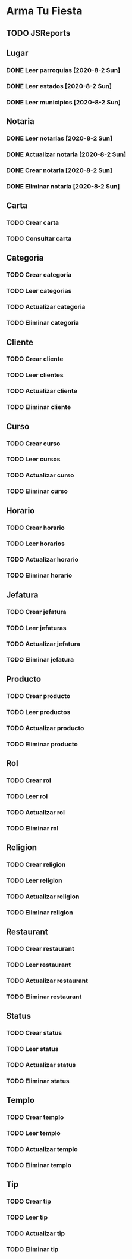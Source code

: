 * Arma Tu Fiesta

** TODO JSReports

** Lugar
*** DONE Leer parroquias [2020-8-2 Sun]
*** DONE Leer estados [2020-8-2 Sun]
*** DONE Leer municipios [2020-8-2 Sun]

** Notaria
*** DONE Leer notarias [2020-8-2 Sun]
*** DONE Actualizar notaria [2020-8-2 Sun]
*** DONE Crear notaria [2020-8-2 Sun]
*** DONE Eliminar notaria [2020-8-2 Sun]

** Carta
*** TODO Crear carta
*** TODO Consultar carta

** Categoria
*** TODO Crear categoria
*** TODO Leer categorias
*** TODO Actualizar categoria
*** TODO Eliminar categoria

** Cliente
*** TODO Crear cliente
*** TODO Leer clientes
*** TODO Actualizar cliente
*** TODO Eliminar cliente

** Curso
*** TODO Crear curso
*** TODO Leer cursos
*** TODO Actualizar curso
*** TODO Eliminar curso

** Horario
*** TODO Crear horario
*** TODO Leer horarios
*** TODO Actualizar horario
*** TODO Eliminar horario

** Jefatura
*** TODO Crear jefatura
*** TODO Leer jefaturas
*** TODO Actualizar jefatura
*** TODO Eliminar jefatura

** Producto
*** TODO Crear producto
*** TODO Leer productos
*** TODO Actualizar producto
*** TODO Eliminar producto

** Rol
*** TODO Crear rol
*** TODO Leer rol
*** TODO Actualizar rol
*** TODO Eliminar rol

** Religion
*** TODO Crear religion
*** TODO Leer religion
*** TODO Actualizar religion
*** TODO Eliminar religion

** Restaurant
*** TODO Crear restaurant
*** TODO Leer restaurant
*** TODO Actualizar restaurant
*** TODO Eliminar restaurant

** Status
*** TODO Crear status
*** TODO Leer status
*** TODO Actualizar status
*** TODO Eliminar status

** Templo
*** TODO Crear templo
*** TODO Leer templo
*** TODO Actualizar templo
*** TODO Eliminar templo

** Tip
*** TODO Crear tip
*** TODO Leer tip
*** TODO Actualizar tip
*** TODO Eliminar tip

